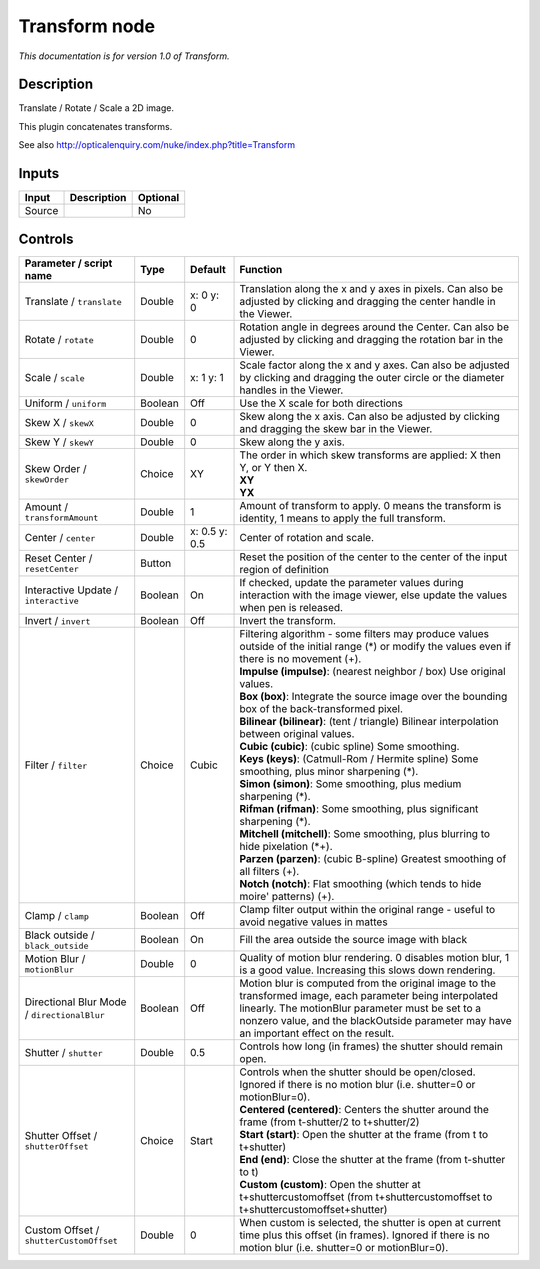 .. _net.sf.openfx.TransformPlugin:

Transform node
==============

|pluginIcon| 

*This documentation is for version 1.0 of Transform.*

Description
-----------

Translate / Rotate / Scale a 2D image.

This plugin concatenates transforms.

See also http://opticalenquiry.com/nuke/index.php?title=Transform

Inputs
------

+----------+---------------+------------+
| Input    | Description   | Optional   |
+==========+===============+============+
| Source   |               | No         |
+----------+---------------+------------+

Controls
--------

.. tabularcolumns:: |>{\raggedright}p{0.2\columnwidth}|>{\raggedright}p{0.06\columnwidth}|>{\raggedright}p{0.07\columnwidth}|p{0.63\columnwidth}|

.. cssclass:: longtable

+-----------------------------------------------+-----------+-----------------+-------------------------------------------------------------------------------------------------------------------------------------------------------------------------------------------------------------------------------------------------------------+
| Parameter / script name                       | Type      | Default         | Function                                                                                                                                                                                                                                                    |
+===============================================+===========+=================+=============================================================================================================================================================================================================================================================+
| Translate / ``translate``                     | Double    | x: 0 y: 0       | Translation along the x and y axes in pixels. Can also be adjusted by clicking and dragging the center handle in the Viewer.                                                                                                                                |
+-----------------------------------------------+-----------+-----------------+-------------------------------------------------------------------------------------------------------------------------------------------------------------------------------------------------------------------------------------------------------------+
| Rotate / ``rotate``                           | Double    | 0               | Rotation angle in degrees around the Center. Can also be adjusted by clicking and dragging the rotation bar in the Viewer.                                                                                                                                  |
+-----------------------------------------------+-----------+-----------------+-------------------------------------------------------------------------------------------------------------------------------------------------------------------------------------------------------------------------------------------------------------+
| Scale / ``scale``                             | Double    | x: 1 y: 1       | Scale factor along the x and y axes. Can also be adjusted by clicking and dragging the outer circle or the diameter handles in the Viewer.                                                                                                                  |
+-----------------------------------------------+-----------+-----------------+-------------------------------------------------------------------------------------------------------------------------------------------------------------------------------------------------------------------------------------------------------------+
| Uniform / ``uniform``                         | Boolean   | Off             | Use the X scale for both directions                                                                                                                                                                                                                         |
+-----------------------------------------------+-----------+-----------------+-------------------------------------------------------------------------------------------------------------------------------------------------------------------------------------------------------------------------------------------------------------+
| Skew X / ``skewX``                            | Double    | 0               | Skew along the x axis. Can also be adjusted by clicking and dragging the skew bar in the Viewer.                                                                                                                                                            |
+-----------------------------------------------+-----------+-----------------+-------------------------------------------------------------------------------------------------------------------------------------------------------------------------------------------------------------------------------------------------------------+
| Skew Y / ``skewY``                            | Double    | 0               | Skew along the y axis.                                                                                                                                                                                                                                      |
+-----------------------------------------------+-----------+-----------------+-------------------------------------------------------------------------------------------------------------------------------------------------------------------------------------------------------------------------------------------------------------+
| Skew Order / ``skewOrder``                    | Choice    | XY              | | The order in which skew transforms are applied: X then Y, or Y then X.                                                                                                                                                                                    |
|                                               |           |                 | | **XY**                                                                                                                                                                                                                                                    |
|                                               |           |                 | | **YX**                                                                                                                                                                                                                                                    |
+-----------------------------------------------+-----------+-----------------+-------------------------------------------------------------------------------------------------------------------------------------------------------------------------------------------------------------------------------------------------------------+
| Amount / ``transformAmount``                  | Double    | 1               | Amount of transform to apply. 0 means the transform is identity, 1 means to apply the full transform.                                                                                                                                                       |
+-----------------------------------------------+-----------+-----------------+-------------------------------------------------------------------------------------------------------------------------------------------------------------------------------------------------------------------------------------------------------------+
| Center / ``center``                           | Double    | x: 0.5 y: 0.5   | Center of rotation and scale.                                                                                                                                                                                                                               |
+-----------------------------------------------+-----------+-----------------+-------------------------------------------------------------------------------------------------------------------------------------------------------------------------------------------------------------------------------------------------------------+
| Reset Center / ``resetCenter``                | Button    |                 | Reset the position of the center to the center of the input region of definition                                                                                                                                                                            |
+-----------------------------------------------+-----------+-----------------+-------------------------------------------------------------------------------------------------------------------------------------------------------------------------------------------------------------------------------------------------------------+
| Interactive Update / ``interactive``          | Boolean   | On              | If checked, update the parameter values during interaction with the image viewer, else update the values when pen is released.                                                                                                                              |
+-----------------------------------------------+-----------+-----------------+-------------------------------------------------------------------------------------------------------------------------------------------------------------------------------------------------------------------------------------------------------------+
| Invert / ``invert``                           | Boolean   | Off             | Invert the transform.                                                                                                                                                                                                                                       |
+-----------------------------------------------+-----------+-----------------+-------------------------------------------------------------------------------------------------------------------------------------------------------------------------------------------------------------------------------------------------------------+
| Filter / ``filter``                           | Choice    | Cubic           | | Filtering algorithm - some filters may produce values outside of the initial range (\*) or modify the values even if there is no movement (+).                                                                                                            |
|                                               |           |                 | | **Impulse (impulse)**: (nearest neighbor / box) Use original values.                                                                                                                                                                                      |
|                                               |           |                 | | **Box (box)**: Integrate the source image over the bounding box of the back-transformed pixel.                                                                                                                                                            |
|                                               |           |                 | | **Bilinear (bilinear)**: (tent / triangle) Bilinear interpolation between original values.                                                                                                                                                                |
|                                               |           |                 | | **Cubic (cubic)**: (cubic spline) Some smoothing.                                                                                                                                                                                                         |
|                                               |           |                 | | **Keys (keys)**: (Catmull-Rom / Hermite spline) Some smoothing, plus minor sharpening (\*).                                                                                                                                                               |
|                                               |           |                 | | **Simon (simon)**: Some smoothing, plus medium sharpening (\*).                                                                                                                                                                                           |
|                                               |           |                 | | **Rifman (rifman)**: Some smoothing, plus significant sharpening (\*).                                                                                                                                                                                    |
|                                               |           |                 | | **Mitchell (mitchell)**: Some smoothing, plus blurring to hide pixelation (\*+).                                                                                                                                                                          |
|                                               |           |                 | | **Parzen (parzen)**: (cubic B-spline) Greatest smoothing of all filters (+).                                                                                                                                                                              |
|                                               |           |                 | | **Notch (notch)**: Flat smoothing (which tends to hide moire' patterns) (+).                                                                                                                                                                              |
+-----------------------------------------------+-----------+-----------------+-------------------------------------------------------------------------------------------------------------------------------------------------------------------------------------------------------------------------------------------------------------+
| Clamp / ``clamp``                             | Boolean   | Off             | Clamp filter output within the original range - useful to avoid negative values in mattes                                                                                                                                                                   |
+-----------------------------------------------+-----------+-----------------+-------------------------------------------------------------------------------------------------------------------------------------------------------------------------------------------------------------------------------------------------------------+
| Black outside / ``black_outside``             | Boolean   | On              | Fill the area outside the source image with black                                                                                                                                                                                                           |
+-----------------------------------------------+-----------+-----------------+-------------------------------------------------------------------------------------------------------------------------------------------------------------------------------------------------------------------------------------------------------------+
| Motion Blur / ``motionBlur``                  | Double    | 0               | Quality of motion blur rendering. 0 disables motion blur, 1 is a good value. Increasing this slows down rendering.                                                                                                                                          |
+-----------------------------------------------+-----------+-----------------+-------------------------------------------------------------------------------------------------------------------------------------------------------------------------------------------------------------------------------------------------------------+
| Directional Blur Mode / ``directionalBlur``   | Boolean   | Off             | Motion blur is computed from the original image to the transformed image, each parameter being interpolated linearly. The motionBlur parameter must be set to a nonzero value, and the blackOutside parameter may have an important effect on the result.   |
+-----------------------------------------------+-----------+-----------------+-------------------------------------------------------------------------------------------------------------------------------------------------------------------------------------------------------------------------------------------------------------+
| Shutter / ``shutter``                         | Double    | 0.5             | Controls how long (in frames) the shutter should remain open.                                                                                                                                                                                               |
+-----------------------------------------------+-----------+-----------------+-------------------------------------------------------------------------------------------------------------------------------------------------------------------------------------------------------------------------------------------------------------+
| Shutter Offset / ``shutterOffset``            | Choice    | Start           | | Controls when the shutter should be open/closed. Ignored if there is no motion blur (i.e. shutter=0 or motionBlur=0).                                                                                                                                     |
|                                               |           |                 | | **Centered (centered)**: Centers the shutter around the frame (from t-shutter/2 to t+shutter/2)                                                                                                                                                           |
|                                               |           |                 | | **Start (start)**: Open the shutter at the frame (from t to t+shutter)                                                                                                                                                                                    |
|                                               |           |                 | | **End (end)**: Close the shutter at the frame (from t-shutter to t)                                                                                                                                                                                       |
|                                               |           |                 | | **Custom (custom)**: Open the shutter at t+shuttercustomoffset (from t+shuttercustomoffset to t+shuttercustomoffset+shutter)                                                                                                                              |
+-----------------------------------------------+-----------+-----------------+-------------------------------------------------------------------------------------------------------------------------------------------------------------------------------------------------------------------------------------------------------------+
| Custom Offset / ``shutterCustomOffset``       | Double    | 0               | When custom is selected, the shutter is open at current time plus this offset (in frames). Ignored if there is no motion blur (i.e. shutter=0 or motionBlur=0).                                                                                             |
+-----------------------------------------------+-----------+-----------------+-------------------------------------------------------------------------------------------------------------------------------------------------------------------------------------------------------------------------------------------------------------+

.. |pluginIcon| image:: net.sf.openfx.TransformPlugin.png
   :width: 10.0%
